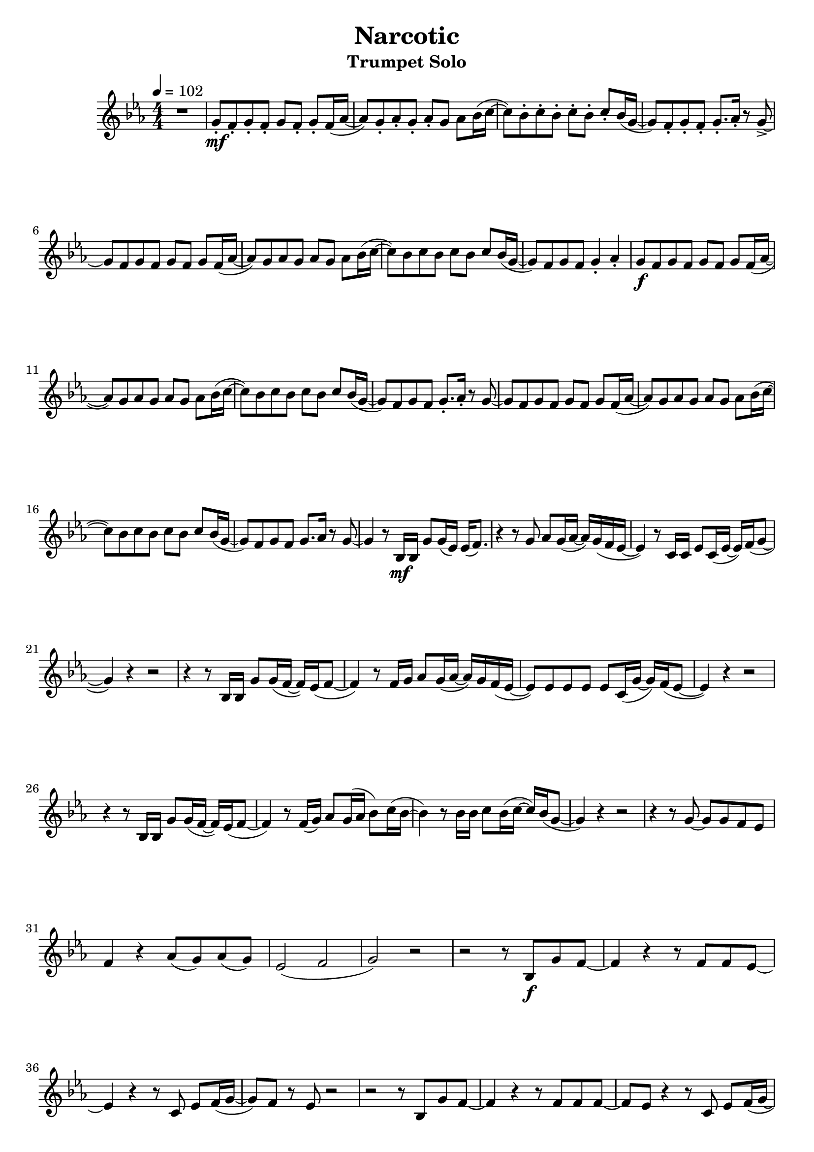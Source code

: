 % https://www.youtube.com/watch?v=Mc6ZwKqhwvk 2:21

keyTime = { \key es \major \time 4/4 \numericTimeSignature }

myVoice = \relative c'' {
  \tempo 4 = 102
  r1 g8\staccato\mf f8\staccato g8\staccato f8\staccato g8 f8\staccato g8\staccato f16( as16~ as8 ) g8\staccato as8\staccato g8\staccato as8\staccato g8 as8 bes16( c16~ c8) bes8\staccato c8\staccato bes8\staccato c8\staccato bes8\staccato c8\staccato bes16( g16~ g8) f8\staccato g8\staccato f8\staccato g8.\staccato as16\staccato r8 g8->~ \break
  g8 f8 g8 f8 g8 f8 g8 f16( as16~ as8) g8 as8 g8 as8 g8 as8 bes16( c16~ c8) bes8 c8 bes8 c8 bes c8 bes16( g16~ g8) f8 g8 f8 g4\staccato as4\staccato g8\f f8 g8 f8 g8 f8 g8 f16( as16~ \break
  as8) g8 as8 g8 as8 g8 as8 bes16( c16~ c8) bes8 c8 bes8 c8 bes8 c8 bes16( g16~ g8) f8 g8 f8 g8.\staccato as16\staccato r8 g8~ g8 f8 g8 f8 g8 f8 g8 f16( as16~ as8) g8 as8 g8 as8 g8 as8 bes16( c16~ \break
  c8) bes8 c8 bes8 c8 bes8 c8 bes16( g16~ g8) f8 g8 f8 g8. as16 r8 g8~ g4 r8 bes,16\mf bes16 g'8 g16( es16) es16( f8.) r4 r8 g8 as8 g16( as16~ as16) g16( f16 es16~ es4) r8 c16 c16 es8 c16( es16~ es16) f16( g8~ \break
  g4) r4 r2 r4 r8 bes,16 bes16 g'8 g16( f16~ f16) es16( f8~ f4) r8 f16 g16 as8 g16( as16~ as16) g16 f16( es16~ es8) es8 es8 es8 es8 c16( g'16~ g16) f16( es8~ es4) r4 r2 \break
  r4 r8 bes16 bes16 g'8 g16( f16~ f16) es16( f8~ f4) r8 f16( g16) as 8 g16( as16 bes8 ) c16( bes16~ bes4) r8 bes16 bes16 c8 bes16( c16~ c16) bes16( g8~ g4) r4 r2 r4 r8 g8~ g8 g8 f8 es8 \break
  f4 r4 as8( g8) as8( g8) es2( f2 g2) r2 r2 r8 bes,8\f g'8 f8~ f4 r4 r8 f8 f8 es8~ \break
  es4 r4 r8 c8 es8 f16( g16~ g8) f8 r8 es8 r2 r2 r8 bes8 g'8 f8~ f4 r4 r8 f8 f8 f8~ f8 es8 r4 r8 c8 es8 f16( g16~ \pageBreak
  g8) f8 r8 es8 r2 r4 r8 bes16 bes16 g'8 g16( f16~ f16) es16( f8~ f4) r8 f16 g16 as8 g16( as16~ as16) g16( f16 es16~ es4) es8 c8 es8 c16( es16~ es16) f16( g8~ g4) r4 r2 \break
  r8 bes,4 bes8 g'8 g16( f16~ f16) es16( f8~ f4) r8 f16 g16 as8 g16 as16~ as16 g8 as16~ as16 g8 as16~ as16 g8 as16~ as16 g8 as16~ as16 g8. g4 r4 r2 r4 r8 bes,16 bes16 g'8 g16( f16~ f16) es16 f8~ \break
  f4 r8 f16 g16 as8 g16( as16~ as16) g16( f16 es16~ es4) r8 es16( c16) es16( c8) es16~ es16 as8. g4 r4 r2 r4 r8 g8~ g8 g8 f8 es8 f4 r4 as8( g8) as8( g8) \break 
  es2( f2 g1)
}

\version "2.24.4"
\paper {
  #(set-paper-size "a4")
}

\header {
  title = "Narcotic"
  subtitle = "Trumpet Solo"
}
\score {
  \new Staff <<
    \clef "treble"
    \new Voice = "P1" { \keyTime \myVoice }
  >>
  \layout { }
  \midi {
    \Score
      tempoWholesPerMinute = #(ly:make-moment 100 4)
  }
}